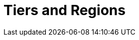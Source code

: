 = Tiers and Regions
:description: When you create a cluster, you select your region. For BYOC and Dedicated clusters, you also select a usage tier, which provides guaranteed workload configurations for throughput, partitions (pre-replication), and connections.
:page-layout: index